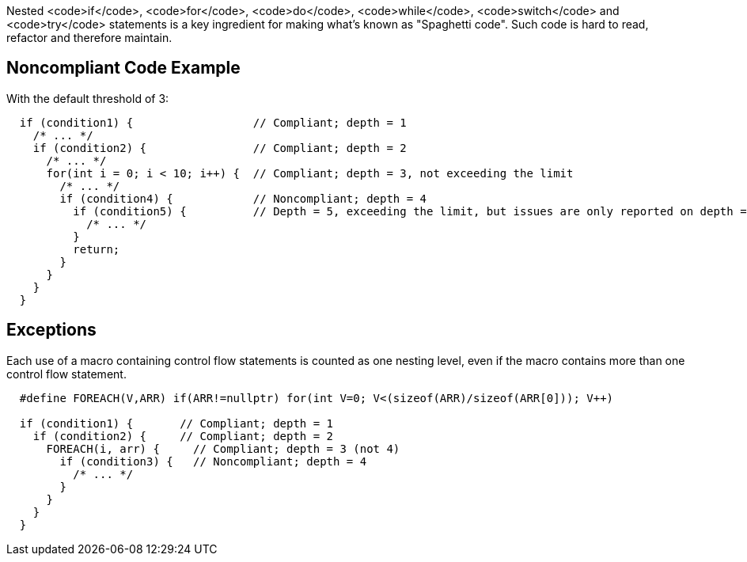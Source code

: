 Nested <code>if</code>, <code>for</code>, <code>do</code>, <code>while</code>, <code>switch</code> and <code>try</code> statements is a key ingredient for making what's known as "Spaghetti code".
Such code is hard to read, refactor and therefore maintain.

== Noncompliant Code Example

With the default threshold of 3:

----
  if (condition1) {                  // Compliant; depth = 1
    /* ... */
    if (condition2) {                // Compliant; depth = 2
      /* ... */
      for(int i = 0; i < 10; i++) {  // Compliant; depth = 3, not exceeding the limit
        /* ... */
        if (condition4) {            // Noncompliant; depth = 4
          if (condition5) {          // Depth = 5, exceeding the limit, but issues are only reported on depth = 4
            /* ... */
          }
          return;
        }
      }
    }
  }
----

== Exceptions

Each use of a macro containing control flow statements is counted as one nesting level, even if the macro contains more than one control flow statement.

----
  #define FOREACH(V,ARR) if(ARR!=nullptr) for(int V=0; V<(sizeof(ARR)/sizeof(ARR[0])); V++)

  if (condition1) {       // Compliant; depth = 1
    if (condition2) {     // Compliant; depth = 2
      FOREACH(i, arr) {     // Compliant; depth = 3 (not 4)
        if (condition3) {   // Noncompliant; depth = 4
          /* ... */
        }
      }
    }
  }
----
